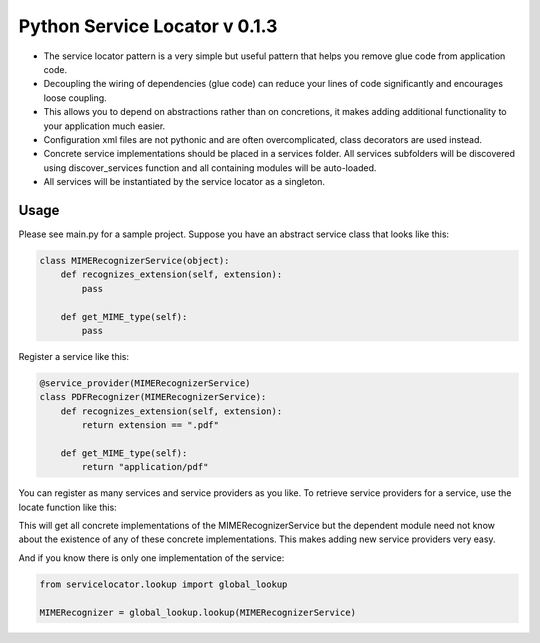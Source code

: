 ===============================
 Python Service Locator v 0.1.3
===============================

- The service locator pattern is a very simple but useful pattern that helps you remove glue code from application code.
- Decoupling the wiring of dependencies (glue code) can reduce your lines of code significantly and encourages loose coupling.
- This allows you to depend on abstractions rather than on concretions, it makes adding additional
  functionality to your application much easier.
- Configuration xml files are not pythonic and are often overcomplicated, class decorators are used instead.
- Concrete service implementations should be placed in a services folder. All services subfolders will be discovered using
  discover_services function and all containing modules will be auto-loaded.
- All services will be instantiated by the service locator as a singleton.


Usage
-----

Please see main.py for a sample project. Suppose you have an abstract service class that looks like this:

.. code-block:: python

    class MIMERecognizerService(object):
        def recognizes_extension(self, extension):
            pass

        def get_MIME_type(self):
            pass

Register a service like this:

.. code-block:: python

    @service_provider(MIMERecognizerService)
    class PDFRecognizer(MIMERecognizerService):
        def recognizes_extension(self, extension):
            return extension == ".pdf"

        def get_MIME_type(self):
            return "application/pdf"


You can register as many services and service providers as you like. To retrieve service providers for a service, use the
locate function like this:

.. code-block:: python
    from servicelocator.lookup import global_lookup

    MIMERecognizers = global_lookup.lookup_all(MIMERecognizerService)

This will get all concrete implementations of the MIMERecognizerService but the dependent module need not know about the
existence of any of these concrete implementations. This makes adding new service providers very easy.

And if you know there is only one implementation of the service:

.. code-block:: python

    from servicelocator.lookup import global_lookup

    MIMERecognizer = global_lookup.lookup(MIMERecognizerService)


